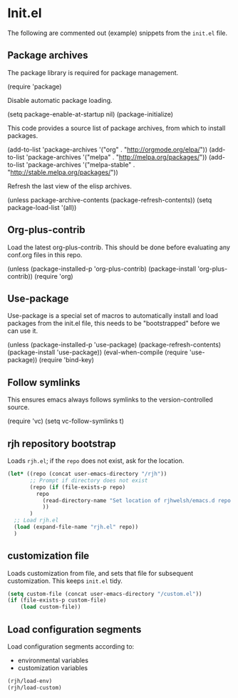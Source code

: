 #+AUTHOR: Roger J. H. Welsh
#+EMAIL: rjhwelsh@gmail.com
#+PROPERTY: header-args    :results silent
#+STARTUP: content

* Init.el
 The following are commented out (example) snippets from the =init.el= file.
** Package archives
 The package library is required for package management.
 #+BEGIN_EXAMPLE emacs-lisp
	(require 'package)
 #+END_EXAMPLE

 Disable automatic package loading.
 #+BEGIN_EXAMPLE emacs-lisp
	(setq package-enable-at-startup nil)
	(package-initialize)
 #+END_EXAMPLE

 This code provides a source list of package archives, from which to install packages.
 #+BEGIN_EXAMPLE emacs-lisp
	(add-to-list 'package-archives '("org" . "http://orgmode.org/elpa/"))
	(add-to-list 'package-archives '("melpa" . "http://melpa.org/packages/"))
	(add-to-list 'package-archives '("melpa-stable" . "http://stable.melpa.org/packages/"))
 #+END_EXAMPLE

 Refresh the last view of the elisp archives.
#+BEGIN_EXAMPLE emacs-lisp
 (unless package-archive-contents
	 (package-refresh-contents))
(setq package-load-list '(all))
#+END_EXAMPLE

** Org-plus-contrib
Load the latest org-plus-contrib.
This should be done before evaluating any conf.org files in this repo.
 #+begin_EXAMPLE emacs-lisp
(unless (package-installed-p 'org-plus-contrib)
  (package-install 'org-plus-contrib))
(require 'org)
 #+end_EXAMPLE

** Use-package
 Use-package is a special set of macros to automatically install and
 load packages from the init.el file, this needs to be
 "bootstrapped" before we can use it.
 #+BEGIN_EXAMPLE emacs-lisp
 (unless (package-installed-p 'use-package)
   (package-refresh-contents)
   (package-install 'use-package))
 (eval-when-compile
   (require 'use-package))
 (require 'bind-key)
 #+END_EXAMPLE

** Follow symlinks
 This ensures emacs always follows symlinks to the version-controlled source.
 #+BEGIN_EXAMPLE emacs-lisp
 (require 'vc)
 (setq vc-follow-symlinks t)
 #+END_EXAMPLE

** rjh repository bootstrap
Loads =rjh.el=; if the =repo= does not exist, ask for the location.
   #+begin_src emacs-lisp
(let* ((repo (concat user-emacs-directory "/rjh"))
       ;; Prompt if directory does not exist
       (repo (if (file-exists-p repo)
		 repo
	       (read-directory-name "Set location of rjhwelsh/emacs.d repo:")
	       ))
       )
  ;; Load rjh.el  
  (load (expand-file-name "rjh.el" repo))
  )
   #+end_src

** customization file
Loads customization from file, and sets that file for subsequent customization.
This keeps =init.el= tidy.

#+begin_src emacs-lisp
(setq custom-file (concat user-emacs-directory "/custom.el"))
(if (file-exists-p custom-file)
    (load custom-file))
#+end_src

** Load configuration segments
Load configuration segments according to:
    - environmental variables
    - customization variables

    #+begin_src emacs-lisp
(rjh/load-env)
(rjh/load-custom)
    #+end_src

